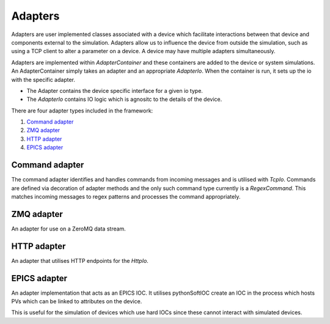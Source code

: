 Adapters
========

Adapters are user implemented classes associated with a device which facilitate
interactions between that device and components external to the simulation.
Adapters allow us to influence the device from outside the simulation, such as
using a TCP client to alter a parameter on a device. A device may have multiple
adapters simultaneously.

Adapters are implemented within `AdapterContainer` and these containers are added
to the device or system simulations. An AdapterContainer simply takes an adapter and
an appropriate `AdapterIo`. When the container is run, it sets up the io with the 
specific adapter.

- The Adapter contains the device specific interface for a given io type.
- The `AdapterIo` contains IO logic which is agnositc to the details of the device.

There are four adapter types included in the framework:

#. `Command adapter`_
#. `ZMQ adapter`_
#. `HTTP adapter`_
#. `EPICS adapter`_


Command adapter
----------------
The command adapter identifies and handles commands from incoming messages and is 
utilised with `TcpIo`. Commands are defined via decoration of adapter methods and the
only such command type currently is a `RegexCommand`. This matches incoming messages to
regex patterns and processes the command appropriately.


ZMQ adapter
-----------
An adapter for use on a ZeroMQ data stream.


HTTP adapter
------------
An adapter that utilises HTTP endpoints for the `HttpIo`.


EPICS adapter
-------------
An adapter implementation that acts as an EPICS IOC. It utilises pythonSoftIOC
create an IOC in the process which hosts PVs which can be linked to attributes
on the device.

This is useful for the simulation of devices which use hard IOCs since these
cannot interact with simulated devices.
